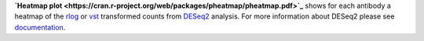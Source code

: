 **`Heatmap plot <https://cran.r-project.org/web/packages/pheatmap/pheatmap.pdf>`_** shows for each antibody a heatmap of
the `rlog <https://bioconductor.org/packages/release/bioc/manuals/DESeq2/man/DESeq2.pdf#Rfn.rlog>`_ or
`vst <https://bioconductor.org/packages/release/bioc/manuals/DESeq2/man/DESeq2.pdf#Rfn.vst>`_ transformed counts from
`DESeq2 <https://bioconductor.org/packages/release/bioc/vignettes/DESeq2/inst/doc/DESeq2.html>`_ analysis. For more
information about DESeq2 please see
`documentation <https://bioconductor.org/packages/release/bioc/vignettes/DESeq2/inst/doc/DESeq2.html>`_.

